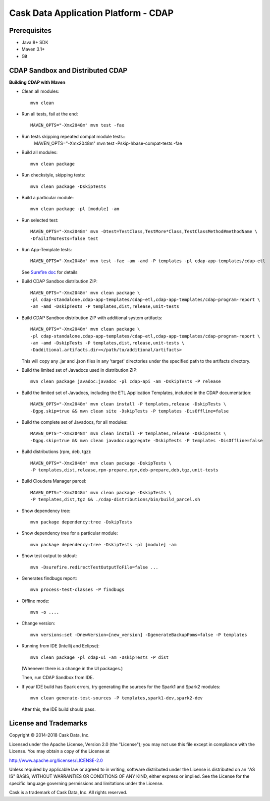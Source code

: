 =====================================
Cask Data Application Platform - CDAP
=====================================

Prerequisites
=============

- Java 8+ SDK
- Maven 3.1+
- Git

CDAP Sandbox and Distributed CDAP
=================================

**Building CDAP with Maven**

- Clean all modules::

    mvn clean

- Run all tests, fail at the end::

    MAVEN_OPTS="-Xmx2048m" mvn test -fae

- Run tests skipping repeated compat module tests::
    MAVEN_OPTS="-Xmx2048m" mvn test -Pskip-hbase-compat-tests -fae

- Build all modules::

    mvn clean package

- Run checkstyle, skipping tests::

    mvn clean package -DskipTests

- Build a particular module::

    mvn clean package -pl [module] -am

- Run selected test::

    MAVEN_OPTS="-Xmx2048m" mvn -Dtest=TestClass,TestMore*Class,TestClassMethod#methodName \
    -DfailIfNoTests=false test

- Run App-Template tests::

    MAVEN_OPTS="-Xmx2048m" mvn test -fae -am -amd -P templates -pl cdap-app-templates/cdap-etl

  See `Surefire doc <http://maven.apache.org/surefire/maven-surefire-plugin/examples/single-test.html>`__ for details

- Build CDAP Sandbox distribution ZIP::

    MAVEN_OPTS="-Xmx2048m" mvn clean package \
    -pl cdap-standalone,cdap-app-templates/cdap-etl,cdap-app-templates/cdap-program-report \
    -am -amd -DskipTests -P templates,dist,release,unit-tests

- Build CDAP Sandbox distribution ZIP with additional system artifacts::

    MAVEN_OPTS="-Xmx2048m" mvn clean package \
    -pl cdap-standalone,cdap-app-templates/cdap-etl,cdap-app-templates/cdap-program-report \
    -am -amd -DskipTests -P templates,dist,release,unit-tests \
    -Dadditional.artifacts.dir=</path/to/additional/artifacts>

  This will copy any .jar and .json files in any 'target' directories under the specified path to the artifacts directory.

- Build the limited set of Javadocs used in distribution ZIP::

    mvn clean package javadoc:javadoc -pl cdap-api -am -DskipTests -P release

- Build the limited set of Javadocs, including the ETL Application Templates, included in the CDAP documentation::

    MAVEN_OPTS="-Xmx2048m" mvn clean install -P templates,release -DskipTests \
    -Dgpg.skip=true && mvn clean site -DskipTests -P templates -DisOffline=false

- Build the complete set of Javadocs, for all modules::

    MAVEN_OPTS="-Xmx2048m" mvn clean install -P templates,release -DskipTests \
    -Dgpg.skip=true && mvn clean javadoc:aggregate -DskipTests -P templates -DisOffline=false

- Build distributions (rpm, deb, tgz)::

    MAVEN_OPTS="-Xmx2048m" mvn clean package -DskipTests \
    -P templates,dist,release,rpm-prepare,rpm,deb-prepare,deb,tgz,unit-tests

- Build Cloudera Manager parcel::

    MAVEN_OPTS="-Xmx2048m" mvn clean package -DskipTests \
    -P templates,dist,tgz && ./cdap-distributions/bin/build_parcel.sh

- Show dependency tree::

    mvn package dependency:tree -DskipTests

- Show dependency tree for a particular module::

    mvn package dependency:tree -DskipTests -pl [module] -am

- Show test output to stdout::

    mvn -Dsurefire.redirectTestOutputToFile=false ...

- Generates findbugs report::

    mvn process-test-classes -P findbugs

- Offline mode::

    mvn -o ....

- Change version::

    mvn versions:set -DnewVersion=[new_version] -DgenerateBackupPoms=false -P templates

- Running from IDE (Intellij and Eclipse)::

    mvn clean package -pl cdap-ui -am -DskipTests -P dist

  (Whenever there is a change in the UI packages.)

  Then, run CDAP Sandbox from IDE.

- If your IDE build has Spark errors, try generating the sources for the Spark1 and Spark2 modules::

    mvn clean generate-test-sources -P templates,spark1-dev,spark2-dev

  After this, the IDE build should pass.

License and Trademarks
======================

Copyright © 2014-2018 Cask Data, Inc.

Licensed under the Apache License, Version 2.0 (the "License"); you may not use this file except
in compliance with the License. You may obtain a copy of the License at

http://www.apache.org/licenses/LICENSE-2.0

Unless required by applicable law or agreed to in writing, software distributed under the
License is distributed on an "AS IS" BASIS, WITHOUT WARRANTIES OR CONDITIONS OF ANY KIND,
either express or implied. See the License for the specific language governing permissions
and limitations under the License.

Cask is a trademark of Cask Data, Inc. All rights reserved.
